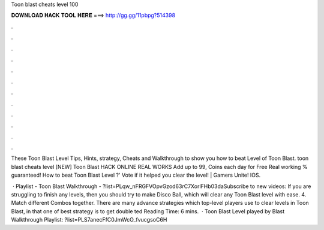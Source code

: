 Toon blast cheats level 100



𝐃𝐎𝐖𝐍𝐋𝐎𝐀𝐃 𝐇𝐀𝐂𝐊 𝐓𝐎𝐎𝐋 𝐇𝐄𝐑𝐄 ===> http://gg.gg/11pbpg?514398



.



.



.



.



.



.



.



.



.



.



.



.

These Toon Blast Level Tips, Hints, strategy, Cheats and Walkthrough to show you how to beat Level of Toon Blast. toon blast cheats level [NEW] Toon Blast HACK ONLINE REAL WORKS Add up to 99, Coins each day for Free Real working % guaranteed! How to beat Toon Blast Level ?' Vote if it helped you clear the level! | Gamers Unite! IOS.

 · Playlist - Toon Blast Walkthrough - ?list=PLqw_nFRGFVOpvGzod63rC7XorlFHb03daSubscribe to new videos:  If you are struggling to finish any levels, then you should try to make Disco Ball, which will clear any Toon Blast level with ease. 4. Match different Combos together. There are many advance strategies which top-level players use to clear levels in Toon Blast, in that one of best strategy is to get double ted Reading Time: 6 mins.  · Toon Blast Level played by  Blast Walkthrough Playlist: ?list=PLS7anecFfC0JmWcO_fvucgsoC6H
